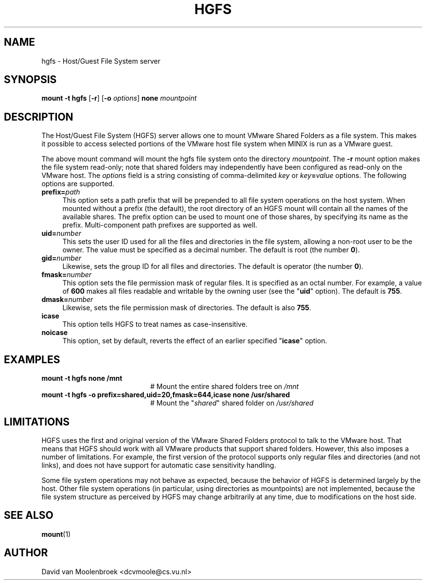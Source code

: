 .TH HGFS 8
.SH NAME
hgfs \- Host/Guest File System server
.SH SYNOPSIS
\fBmount \-t hgfs \fR[\fB\-r\fR] [\fB\-o \fIoptions\fR] \fBnone \fImountpoint
.SH DESCRIPTION
The Host/Guest File System (HGFS) server allows one to mount
VMware Shared Folders as a file system. This makes it possible to access
selected portions of the VMware host file system when MINIX is run as a
VMware guest.
.PP
The above mount command will mount the hgfs file system onto the directory
\fImountpoint\fR. The \fB\-r\fR mount option makes the file system read-only;
note that shared folders may independently have been configured as read-only
on the VMware host. The \fIoptions\fR field is a string consisting of
comma-delimited \fIkey\fR or \fIkey\fB=\fIvalue\fR options. The following
options are supported.
.TP 4
\fBprefix=\fIpath\fR
This option sets a path prefix that will be prepended to all file system
operations on the host system. When mounted without a prefix (the default),
the root directory of an HGFS mount will contain all the names of the
available shares. The prefix option can be used to mount one of those shares,
by specifying its name as the prefix. Multi-component path prefixes are
supported as well.
.TP
\fBuid=\fInumber\fR
This sets the user ID used for all the files and directories in the file
system, allowing a non-root user to be the owner. The value must be specified
as a decimal number.
The default is root (the number \fB0\fR).
.TP
\fBgid=\fInumber\fR
Likewise, sets the group ID for all files and directories.
The default is operator (the number \fB0\fR).
.TP
\fBfmask=\fInumber\fR
This option sets the file permission mask of regular files. It is specified as
an octal number. For example, a value of \fB600\fR makes all files readable and
writable by the owning user (see the "\fBuid\fR" option).
The default is \fB755\fR.
.TP
\fBdmask=\fInumber\fR
Likewise, sets the file permission mask of directories.
The default is also \fB755\fR.
.TP
\fBicase\fR
This option tells HGFS to treat names as case-insensitive.
.TP
\fBnoicase\fR
This option, set by default, reverts the effect of an earlier specified
"\fBicase\fR" option.
.SH EXAMPLES
.TP 20
.B mount \-t hgfs none /mnt
# Mount the entire shared folders tree on \fI/mnt\fR
.TP 20
.B mount \-t hgfs \-o prefix=shared,uid=20,fmask=644,icase none /usr/shared
# Mount the "\fIshared\fR" shared folder on \fI/usr/shared\fR
.SH LIMITATIONS
HGFS uses the first and original version of the VMware Shared Folders protocol
to talk to the VMware host. That means that HGFS should work with all VMware
products that support shared folders. However, this also imposes a number of
limitations. For example, the first version of the protocol supports only
regular files and directories (and not links), and does not have support for
automatic case sensitivity handling.
.PP
Some file system operations may not behave as expected, because the behavior
of HGFS is determined largely by the host. Other file system operations
(in particular, using directories as mountpoints) are not implemented,
because the file system structure as perceived by HGFS may change arbitrarily
at any time, due to modifications on the host side.
.SH "SEE ALSO"
.BR mount (1)
.SH AUTHOR
David van Moolenbroek <dcvmoole@cs.vu.nl>
